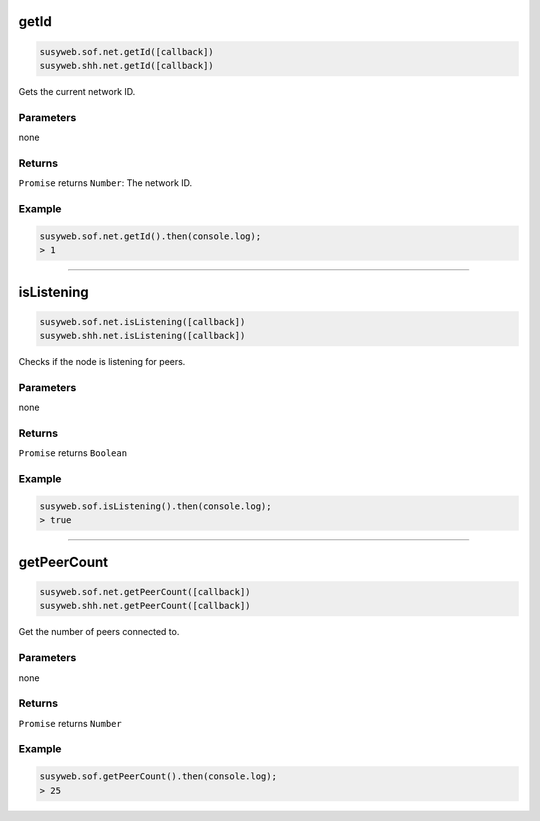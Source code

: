 
.. _net-getid:

getId
=====================

.. code-block:: javascript

    susyweb.sof.net.getId([callback])
    susyweb.shh.net.getId([callback])

Gets the current network ID.

----------
Parameters
----------

none

-------
Returns
-------

``Promise`` returns ``Number``: The network ID.

-------
Example
-------

.. code-block:: javascript

    susyweb.sof.net.getId().then(console.log);
    > 1

------------------------------------------------------------------------------

isListening
=====================

.. code-block:: javascript

    susyweb.sof.net.isListening([callback])
    susyweb.shh.net.isListening([callback])

Checks if the node is listening for peers.

----------
Parameters
----------

none

-------
Returns
-------

``Promise`` returns ``Boolean``

-------
Example
-------

.. code-block:: javascript

    susyweb.sof.isListening().then(console.log);
    > true

------------------------------------------------------------------------------

getPeerCount
=====================

.. code-block:: javascript

    susyweb.sof.net.getPeerCount([callback])
    susyweb.shh.net.getPeerCount([callback])

Get the number of peers connected to.

----------
Parameters
----------

none

-------
Returns
-------

``Promise`` returns ``Number``

-------
Example
-------

.. code-block:: javascript

    susyweb.sof.getPeerCount().then(console.log);
    > 25
